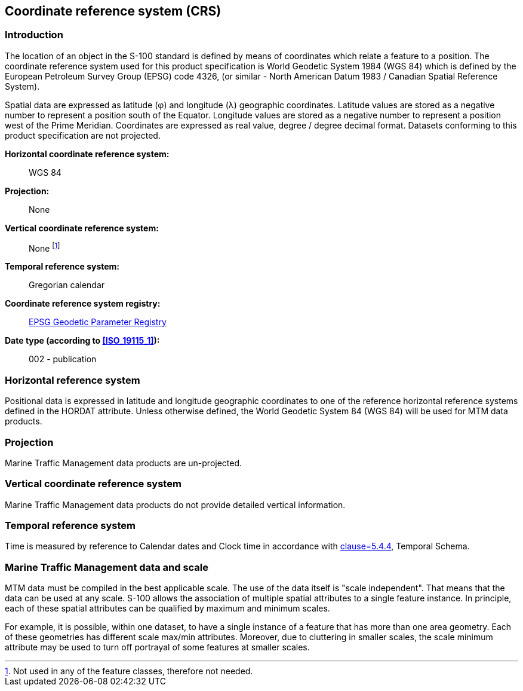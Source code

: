 

[[sec_8]]
== Coordinate reference system (CRS)

[[sec_8.1]]
=== Introduction

The location of an object in the S-100 standard is defined by means
of coordinates which relate a feature to a position. The coordinate
reference system used for this product specification is World Geodetic
System 1984 (WGS 84) which is defined by the European Petroleum Survey
Group (EPSG) code 4326, (or similar - North American Datum 1983 /
Canadian Spatial Reference System).

Spatial data are expressed as latitude (φ) and longitude (λ) geographic
coordinates. Latitude values are stored as a negative number to represent
a position south of the Equator. Longitude values are stored as a
negative number to represent a position west of the Prime Meridian.
Coordinates are expressed as real value, degree / degree decimal format.
Datasets conforming to this product specification are not projected.

*Horizontal coordinate reference system:*:: WGS 84

*Projection:*:: None

*Vertical coordinate reference system:*:: None footnote:[Not used
in any of the feature classes, therefore not needed.]

*Temporal reference system:*:: Gregorian calendar

*Coordinate reference system registry:*:: http://www.epsg-registry.org/[EPSG Geodetic Parameter Registry]

*Date type (according to <<ISO_19115_1>>):*:: 002 - publication

[[sec_8.2]]
=== Horizontal reference system

Positional data is expressed in latitude and longitude geographic
coordinates to one of the reference horizontal reference systems defined
in the HORDAT attribute. Unless otherwise defined, the World Geodetic
System 84 (WGS 84) will be used for MTM data products.

[[sec_8.3]]
=== Projection

Marine Traffic Management data products are un-projected.

[[sec_8.4]]
=== Vertical coordinate reference system

Marine Traffic Management data products do not provide detailed vertical
information.

[[sec_8.5]]
=== Temporal reference system

Time is measured by reference to Calendar dates and Clock time in
accordance with <<ISO_19108_2002,clause=5.4.4>>, Temporal Schema.

[[sec_8.6]]
=== Marine Traffic Management data and scale

MTM data must be compiled in the best applicable scale. The use of
the data itself is "scale independent". That means that the data can
be used at any scale. S-100 allows the association of multiple spatial
attributes to a single feature instance. In principle, each of these
spatial attributes can be qualified by maximum and minimum scales.

For example, it is possible, within one dataset, to have a single
instance of a feature that has more than one area geometry. Each of
these geometries has different scale max/min attributes. Moreover,
due to cluttering in smaller scales, the scale minimum attribute may
be used to turn off portrayal of some features at smaller scales.
